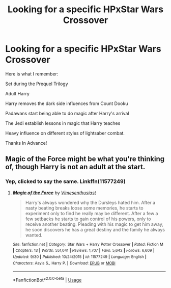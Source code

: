#+TITLE: Looking for a specific HPxStar Wars Crossover

* Looking for a specific HPxStar Wars Crossover
:PROPERTIES:
:Author: Shimbot42
:Score: 2
:DateUnix: 1575136874.0
:DateShort: 2019-Nov-30
:FlairText: What's That Fic?
:END:
Here is what I remember:

Set during the Prequel Trilogy

Adult Harry

Harry removes the dark side influences from Count Dooku

Padawans start being able to do magic after Harry's arrival

The Jedi establish lessons in magic that Harry teaches

Heavy influence on different styles of lightsaber combat.

Thanks In Advance!


** Magic of the Force might be what you're thinking of, though Harry is not an adult at the start.
:PROPERTIES:
:Author: fitzthrawn
:Score: 2
:DateUnix: 1575137107.0
:DateShort: 2019-Nov-30
:END:

*** Yep, clicked to say the same. Linkffn(11577249)
:PROPERTIES:
:Author: Blubberinoo
:Score: 1
:DateUnix: 1575142706.0
:DateShort: 2019-Nov-30
:END:

**** [[https://www.fanfiction.net/s/11577249/1/][*/Magic of the Force/*]] by [[https://www.fanfiction.net/u/4785338/Vimesenthusiast][/Vimesenthusiast/]]

#+begin_quote
  Harry's always wondered why the Dursleys hated him. After a nasty beating breaks loose some memories, he starts to experiment only to find he really may be different. After a few a few setbacks he starts to gain control of his powers, only to receive another beating. Pleading with his magic to get him away, he soon discovers he has a great destiny and the family he always wanted.
#+end_quote

^{/Site/:} ^{fanfiction.net} ^{*|*} ^{/Category/:} ^{Star} ^{Wars} ^{+} ^{Harry} ^{Potter} ^{Crossover} ^{*|*} ^{/Rated/:} ^{Fiction} ^{M} ^{*|*} ^{/Chapters/:} ^{13} ^{*|*} ^{/Words/:} ^{551,041} ^{*|*} ^{/Reviews/:} ^{1,707} ^{*|*} ^{/Favs/:} ^{5,642} ^{*|*} ^{/Follows/:} ^{6,609} ^{*|*} ^{/Updated/:} ^{9/30} ^{*|*} ^{/Published/:} ^{10/24/2015} ^{*|*} ^{/id/:} ^{11577249} ^{*|*} ^{/Language/:} ^{English} ^{*|*} ^{/Characters/:} ^{Aayla} ^{S.,} ^{Harry} ^{P.} ^{*|*} ^{/Download/:} ^{[[http://www.ff2ebook.com/old/ffn-bot/index.php?id=11577249&source=ff&filetype=epub][EPUB]]} ^{or} ^{[[http://www.ff2ebook.com/old/ffn-bot/index.php?id=11577249&source=ff&filetype=mobi][MOBI]]}

--------------

*FanfictionBot*^{2.0.0-beta} | [[https://github.com/tusing/reddit-ffn-bot/wiki/Usage][Usage]]
:PROPERTIES:
:Author: FanfictionBot
:Score: 1
:DateUnix: 1575142720.0
:DateShort: 2019-Nov-30
:END:
